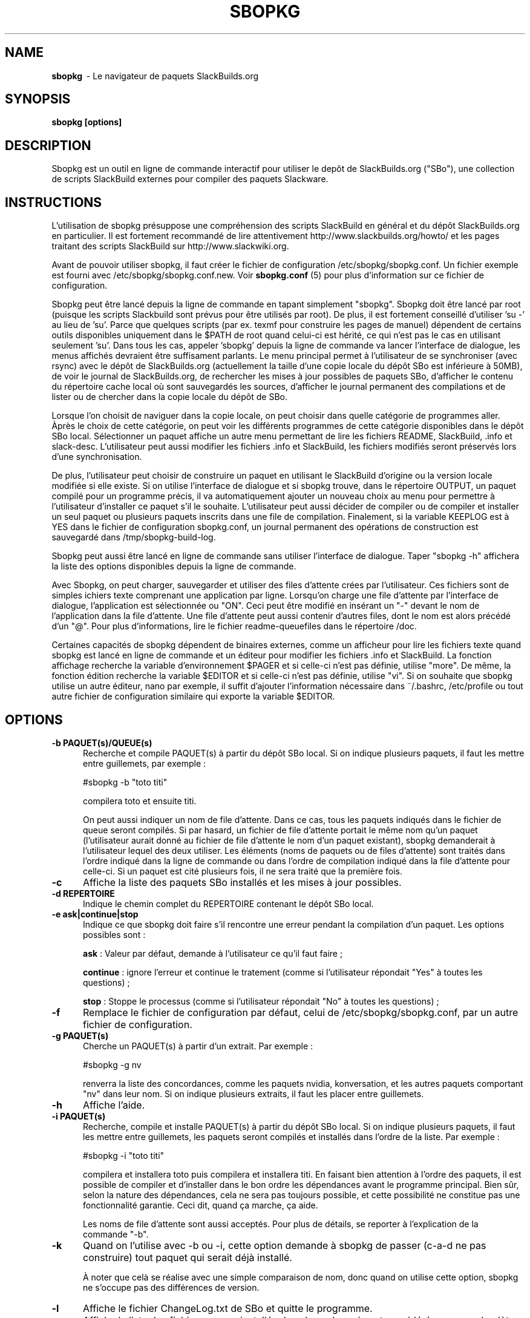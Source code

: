 .TH SBOPKG 8 "juillet 2010" sbopkg-0.33.2 ""
.SH NAME
.B sbopkg
\ - Le navigateur de paquets SlackBuilds.org

.SH SYNOPSIS
.B sbopkg
.B [options]

.SH DESCRIPTION
Sbopkg est un outil en ligne de commande interactif pour utiliser le 
depôt de SlackBuilds.org ("SBo"), une collection de scripts SlackBuild 
externes pour compiler des paquets Slackware.

.SH INSTRUCTIONS
L'utilisation de sbopkg présuppose une compréhension des scripts 
SlackBuild en général et du dépôt SlackBuilds.org en particulier. 
Il est fortement recommandé de lire attentivement 
http://www.slackbuilds.org/howto/ et les pages traitant des scripts 
SlackBuild sur http://www.slackwiki.org.

Avant de pouvoir utiliser sbopkg, il faut créer le fichier de 
configuration /etc/sbopkg/sbopkg.conf. Un fichier exemple est 
fourni avec /etc/sbopkg/sbopkg.conf.new. Voir
.B sbopkg.conf
(5) pour plus d'information sur ce fichier de configuration.

Sbopkg peut être lancé depuis la ligne de commande en tapant simplement 
"sbopkg". Sbopkg doit être lancé par root (puisque les scripts 
Slackbuild sont prévus pour être utilisés par root). De plus, il est 
fortement conseillé d'utiliser 'su -' au lieu de 'su'. Parce que 
quelques scripts (par ex. texmf pour construire les pages de manuel) 
dépendent de certains outils disponibles uniquement dans le $PATH de 
root quand celui-ci est hérité, ce qui n'est pas le cas en utilisant 
seulement 'su'. Dans tous les cas, appeler 'sbopkg' depuis la ligne de 
commande va lancer l'interface de dialogue, les menus affichés devraient 
être suffisament parlants. Le menu principal permet à l'utilisateur 
de se synchroniser (avec rsync) avec le dépôt de SlackBuilds.org 
(actuellement la taille d'une copie locale du dépôt SBo est inférieure à 
50MB), de voir le journal de SlackBuilds.org, de rechercher les mises 
à jour possibles de paquets SBo, d'afficher le contenu du répertoire 
cache local où sont sauvegardés les sources, d'afficher le journal 
permanent des compilations et de lister ou de chercher dans la copie 
locale du dépôt de SBo.

Lorsque l'on choisit de naviguer dans la copie locale, on peut choisir 
dans quelle catégorie de programmes aller. Àprès le choix de cette 
catégorie, on peut voir les différents programmes de cette catégorie 
disponibles dans le dépôt SBo local. Sélectionner un paquet affiche un 
autre menu permettant de lire les fichiers README, SlackBuild, .info 
et slack-desc. L'utilisateur peut aussi modifier les fichiers .info 
et SlackBuild, les fichiers modifiés seront préservés lors d'une 
synchronisation.

De plus, l'utilisateur peut choisir de construire un paquet en utilisant 
le SlackBuild d'origine ou la version locale modifiée si elle existe. 
Si on utilise l'interface de dialogue et si sbopkg trouve, dans le 
répertoire OUTPUT, un paquet compilé pour un programme précis, il va 
automatiquement ajouter un nouveau choix au menu pour permettre à 
l'utilisateur d'installer ce paquet s'il le souhaite. L'utilisateur 
peut aussi décider de compiler ou de compiler et installer un seul 
paquet ou plusieurs paquets inscrits dans une file de compilation. 
Finalement, si la variable KEEPLOG est à YES dans le fichier de 
configuration sbopkg.conf, un journal permanent des opérations de 
construction est sauvegardé dans /tmp/sbopkg-build-log.

Sbopkg peut aussi être lancé en ligne de commande sans utiliser 
l'interface de dialogue. Taper "sbopkg -h" affichera la liste des 
options disponibles depuis la ligne de commande.

Avec Sbopkg, on peut charger, sauvegarder et utiliser des files 
d'attente crées par l'utilisateur. Ces fichiers sont de simples 
ichiers texte comprenant une application par ligne. Lorsqu'on charge 
une file d'attente par l'interface de dialogue, l'application est 
sélectionnée ou "ON". Ceci peut être modifié en insérant un "-" devant 
le nom de l'application dans la file d'attente. Une file d'attente peut 
aussi contenir d'autres files, dont le nom est alors précédé d'un "@". 
Pour plus d'informations, lire le fichier readme-queuefiles dans le 
répertoire /doc.

Certaines capacités de sbopkg dépendent de binaires externes, comme 
un afficheur pour lire les fichiers texte quand sbopkg est lancé en 
ligne de commande et un éditeur pour modifier les fichiers .info et 
SlackBuild. La fonction affichage recherche la variable d'environnement 
$PAGER et si celle-ci n'est pas définie, utilise "more". De même, la 
fonction édition recherche la variable $EDITOR et si celle-ci n'est pas 
définie, utilise "vi". Si on souhaite que sbopkg utilise un autre 
éditeur, nano par exemple, il suffit d'ajouter l'information nécessaire 
dans ~/.bashrc, /etc/profile ou tout autre fichier de configuration 
similaire qui exporte la variable $EDITOR.

.SH OPTIONS
.TP 5
.B -b PAQUET(s)/QUEUE(s)
Recherche et compile PAQUET(s) à partir du dépôt SBo local. Si on 
indique plusieurs paquets, il faut les mettre entre guillemets, 
par exemple\ :

#sbopkg -b "toto titi"

compilera toto et ensuite titi.

On peut aussi indiquer un nom de file d'attente. Dans ce cas, tous les paquets 
indiqués dans le fichier de queue seront compilés. Si par hasard, un fichier de 
file d'attente portait le même nom qu'un paquet (l'utilisateur aurait donné au 
fichier de file d'attente le nom d'un paquet existant), sbopkg demanderait à 
l'utilisateur lequel des deux utiliser.
Les éléments (noms de paquets ou de files d'attente) sont traités dans l'ordre 
indiqué dans la ligne de commande ou dans l'ordre de compilation indiqué dans la 
file d'attente pour celle-ci.
Si un paquet est cité plusieurs fois, il ne sera traité que la première fois. 

.TP 5
.B -c
Affiche la liste des paquets SBo installés et les mises à jour 
possibles.

.TP 5
.B -d REPERTOIRE
Indique le chemin complet du REPERTOIRE contenant le dépôt SBo local.

.TP 5
.B -e ask|continue|stop
Indique ce que sbopkg doit faire s'il rencontre une erreur pendant la 
compilation d'un paquet. Les options possibles sont\ :

.B ask
: Valeur par défaut, demande à l'utilisateur ce qu'il faut faire\ ;

.B continue
: ignore l'erreur et continue le tratement (comme si l'utilisateur 
répondait "Yes" à toutes les questions)\ ;

.B stop
: Stoppe le processus (comme si l'utilisateur répondait "No" à toutes 
les questions)\ ;


.TP 5
.B -f
Remplace le fichier de configuration par défaut, celui de 
/etc/sbopkg/sbopkg.conf, par un autre fichier de configuration.

.TP 5
.B -g PAQUET(s)
Cherche un PAQUET(s) à partir d'un extrait. Par exemple\ :

#sbopkg -g nv

renverra la liste des concordances, comme les paquets nvidia, 
konversation, et les autres paquets comportant "nv" dans leur nom. 
Si on indique plusieurs extraits, il faut les placer entre guillemets.

.TP 5
.B -h
Affiche l'aide.

.TP 5
.B -i PAQUET(s)
Recherche, compile et installe PAQUET(s) à partir du dépôt SBo local. 
Si on indique plusieurs paquets, il faut les mettre entre guillemets, 
les paquets seront compilés et installés dans l'ordre de la liste. Par 
exemple\ :

#sbopkg -i "toto titi"

compilera et installera toto puis compilera et installera titi. En 
faisant bien attention à l'ordre des paquets, il est possible de 
compiler et d'installer dans le bon ordre les dépendances avant le 
programme principal. Bien sûr, selon la nature des dépendances, 
cela ne sera pas toujours possible, et cette possibilité ne constitue 
pas une fonctionnalité garantie. Ceci dit, quand ça marche, ça aide.

Les noms de file d'attente sont aussi acceptés. Pour plus de détails, 
se reporter à l'explication de la commande "-b".

.TP 5
.B -k
Quand on l'utilise avec -b ou -i, cette option demande à sbopkg 
de passer (c-a-d ne pas construire) tout paquet qui serait déjà 
installé.

À noter que celà se réalise avec une simple comparaison de nom, donc 
quand on utilise cette option, sbopkg ne s'occupe pas des différences 
de version.

.TP 5
.B -l
Affiche le fichier ChangeLog.txt de SBo et quitte le programme.

.TP 5
.B -o
Affiche la liste des fichiers source installés dans le cache qui sont 
considérés comme obsolètes et propose de les effacer.

Les fichiers source sont obsolètes quand plus aucun script SBo ne les  
mentionne, ce qui peut arriver après avoir synchronisé le dépôt local.

Notez qu'on utilise seulement le dépôt actuellement actif pour identifier 
les sources obsolètes, donc si vous utilisez des dépôts différents (pour 
des versions différentes de Slackware), les fichiers source utilisés 
uniquement dans "d'autres" dépôts seront affichés.

.TP 5
.B -P
Affiche la liste des paquets dans le cache qui ne sont pas actuellement 
installés sur le système et propose de les effacer.

.TP 5
.B -p
Affiche la liste des paquets SBo installés.

.TP 5
.B -q
Entre dans le "mode silencieux". Dans ce mode, la sortie 
de certaines option de ligne de commande devient plus succinte.

.TP 5
.B -r
Synchronise le dépôt local avec SlackBuilds.org et quitte.

.TP 5
.B -R
Affiche tous les fichiers README des paquets en file d'attente avant de 
commencer la compilation. Ce qui est utile si vous souhaitez effectuer 
un dernier contrôle.

.TP 5
.B -s PAQUET(s)
Cherche un PAQUET(s) par son nom précis PAQUET et s'il est trouvé 
affiche les fichiers README, SlackBuild, .info, et slack-desc dans cet 
ordre en utilisant $PAGER, "more" par défaut comme vu précédemment. Si 
on indique plusieurs paquets, ils doivent être entre guillemets. 
Par exemple\ :

#sbopkg -s "toto titi"

cherche toto puis titi.

.TP 5
.B -u
Vérifie l'existence d'une mise à jour pour sbopkg lui-même et quitte.

.TP 5
.B -V DEPOT/VERSION
Définit le dépôt et la version de Slackware à utiliser.

Pour obtenir la liste des versions valides, lancer sbopkg avec
.BR "sbopkg -V ?"
Voir la page de manuel 
.B sbopkg.conf (5)
pour plus d'information sur le dépôt "local".

Le format de VERSION est présenté par dépôt/branche (par ex SBo/13.1). 
SI le dépôt n'est pas précisé, sbopkg va chercher la branche 
indiquée dans le dépôt par défaut. Si cette recherche échoue, 
sbopkg va recherche la première branche qui concorde dans tous 
les dépôts.

.TP 5
.B -v
Affiche la version courante de sbopkg sur la sortie standard

.SH FILES
.B /etc/sbopkg/sbopkg.conf
\ - Fichier qui contient les options de configuration.

.B /etc/sbopkg/renames.d/50-default
\ - Fichier contenant la liste des logiciels du dépôt SBo qui ont été renommés. 
Lire le fichier README-renames.d dans le répertoire /doc de sbopkg pour 
plus d'information.

.B /etc/sbopkg/repos.d/{40-sbo.repo,50-sb64.repo,60-local.repo}
\ - Trois fichiers par défaut pour les différents types de dépôts de sbopkg. 
Lire le fichier README-repos.d dans le répertoire /doc de sbopkg pour 
plus d'information.


.SH "VOIR AUSSI"
.BR sbopkg.conf (5)
.BR doc/README
.BR doc/README-queuefiles
.BR doc/README-renames.d
.BR doc/README-repos.d
.BR doc/queuefiles/*

.SH AUTEUR
Chess Griffin
<chess@chessgriffin.com>

.SH TRADUCTION
Ce document est une traduction réalisée par M.C Collilieux 
<mccnews@free.fr> le 23\ juillet\ 2010.
N'hésitez pas à signaler au traducteur, toute erreur dans cette 
page de manuel.

La version anglaise la plus à jour de ce document est toujours 
consultable via la commande\ : «\ \fBLANG=en\ man\ 8\ sbopkg\fR\ ».

